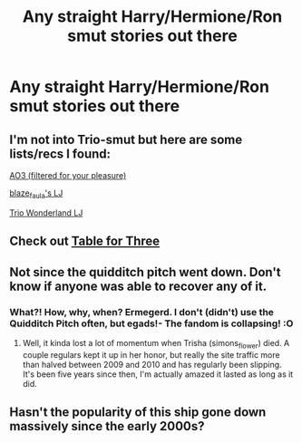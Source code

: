 #+TITLE: Any straight Harry/Hermione/Ron smut stories out there

* Any straight Harry/Hermione/Ron smut stories out there
:PROPERTIES:
:Author: Kitkatman123
:Score: 5
:DateUnix: 1431468755.0
:DateShort: 2015-May-13
:FlairText: Request
:END:

** I'm not into Trio-smut but here are some lists/recs I found:

[[http://archiveofourown.org/works?utf8=%E2%9C%93&commit=Sort+and+Filter&work_search%5Bsort_column%5D=kudos_count&work_search%5Brating_ids%5D%5B%5D=13&work_search%5Bother_tag_names%5D=&work_search%5Bquery%5D=&work_search%5Blanguage_id%5D=1&work_search%5Bcomplete%5D=0&work_search%5Bcomplete%5D=1&tag_id=Hermione+Granger*s*Harry+Potter*s*Ron+Weasley][AO3 (filtered for your pleasure)]]

[[http://blaze-faula.livejournal.com/26062.html][blaze_faula's LJ]]

[[http://trio-wonderland.livejournal.com/][Trio Wonderland LJ]]
:PROPERTIES:
:Score: 1
:DateUnix: 1431641619.0
:DateShort: 2015-May-15
:END:


** Check out [[http://triofic.com/index.php][Table for Three]]
:PROPERTIES:
:Author: mlcor87
:Score: 1
:DateUnix: 1431737496.0
:DateShort: 2015-May-16
:END:


** Not since the quidditch pitch went down. Don't know if anyone was able to recover any of it.
:PROPERTIES:
:Score: 1
:DateUnix: 1431639102.0
:DateShort: 2015-May-15
:END:

*** What?! How, why, when? Ermegerd. I don't (didn't) use the Quidditch Pitch often, but egads!- The fandom is collapsing! :O
:PROPERTIES:
:Score: 3
:DateUnix: 1431642463.0
:DateShort: 2015-May-15
:END:

**** Well, it kinda lost a lot of momentum when Trisha (simons_flower) died. A couple regulars kept it up in her honor, but really the site traffic more than halved between 2009 and 2010 and has regularly been slipping. It's been five years since then, I'm actually amazed it lasted as long as it did.
:PROPERTIES:
:Score: 2
:DateUnix: 1431647534.0
:DateShort: 2015-May-15
:END:


** Hasn't the popularity of this ship gone down massively since the early 2000s?
:PROPERTIES:
:Author: stefvh
:Score: 0
:DateUnix: 1431679031.0
:DateShort: 2015-May-15
:END:
